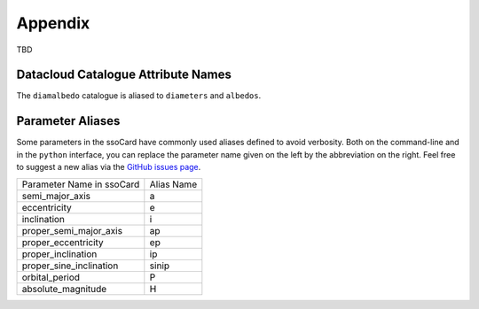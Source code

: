 ########
Appendix
########

.. _parameter_names:

TBD

.. _catalogue_names:

Datacloud Catalogue Attribute Names
-----------------------------------

The ``diamalbedo`` catalogue is aliased to ``diameters`` and ``albedos``.

.. _parameter_aliases:

Parameter Aliases
-----------------

Some parameters in the ssoCard have commonly used aliases defined to avoid verbosity. Both
on the command-line and in the ``python`` interface, you can replace the parameter name given on the left
by the abbreviation on the right. Feel free to suggest a new alias via the `GitHub issues page <https://github.com/maxmahlke/rocks/issues>`_.

+---------------------------+------------------------+
| Parameter Name in ssoCard |  Alias Name            |
+---------------------------+------------------------+
| semi_major_axis           |  a                     |
+---------------------------+------------------------+
| eccentricity              |  e                     |
+---------------------------+------------------------+
| inclination               |  i                     |
+---------------------------+------------------------+
| proper_semi_major_axis    |  ap                    |
+---------------------------+------------------------+
| proper_eccentricity       |  ep                    |
+---------------------------+------------------------+
| proper_inclination        |  ip                    |
+---------------------------+------------------------+
| proper_sine_inclination   |  sinip                 |
+---------------------------+------------------------+
| orbital_period            |  P                     |
+---------------------------+------------------------+
| absolute_magnitude        |  H                     |
+---------------------------+------------------------+
